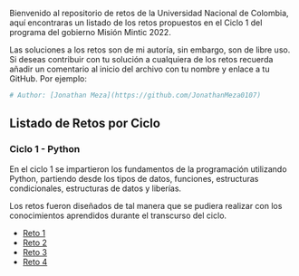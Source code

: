 
Bienvenido al repositorio de retos de la Universidad Nacional de Colombia, 
aquí encontraras un listado de los retos propuestos en el Ciclo 1 del programa
del gobierno Misión Mintic 2022.

Las soluciones a los retos son de mi autoría, sin embargo, son de libre
uso. Si deseas contribuir con tu solución a cualquiera de los retos
recuerda añadir un comentario al inicio del archivo con tu nombre y
enlace a tu GitHub. Por ejemplo:

#+BEGIN_SRC python
  # Author: [Jonathan Meza](https://github.com/JonathanMeza0107)
#+END_SRC

** Listado de Retos por Ciclo
*** Ciclo 1 - Python
En el ciclo 1 se impartieron los fundamentos de la programación
utilizando Python, partiendo desde los tipos de datos, funciones,
estructuras condicionales, estructuras de datos y liberías. 

Los retos fueron diseñados de tal manera que se pudiera realizar con los conocimientos 
aprendidos durante el transcurso del ciclo.

- [[file:./Reto_1/][Reto 1]]
- [[file:./Reto_2][Reto 2]]
- [[file:./Reto_3][Reto 3]]
- [[file:./Reto_4][Reto 4]]

